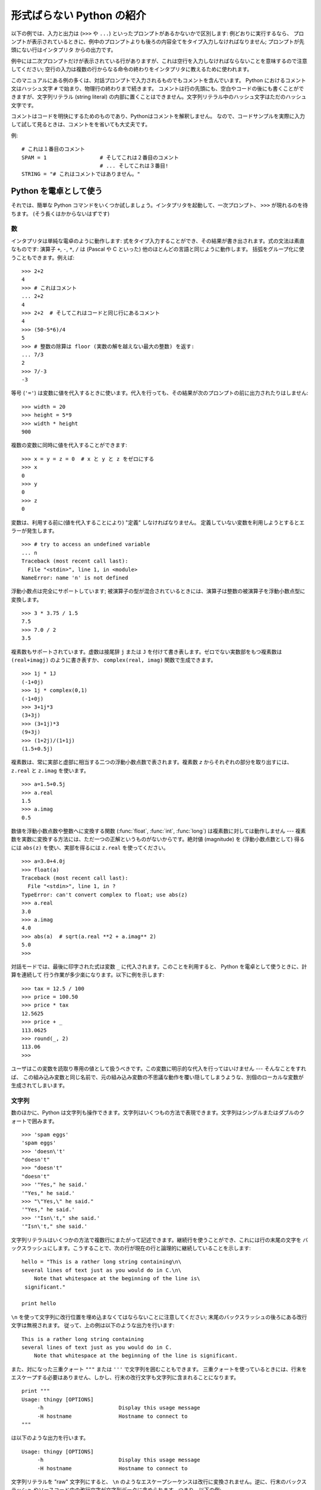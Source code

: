 .. _tut-informal:

**************************
形式ばらない Python の紹介
**************************

以下の例では、入力と出力は (``>>>`` や ``...``) といったプロンプトがあるかないかで区別します: 例どおりに実行するなら、
プロンプトが表示されているときに、例中のプロンプトよりも後ろの内容全てをタイプ入力しなければなりません; プロンプトが先頭にない行はインタプリタ
からの出力です。

例中には二次プロンプトだけが表示されている行がありますが、これは空行を入力しなければならないことを意味するので注意してください;
空行の入力は複数の行からなる命令の終わりをインタプリタに教えるために使われます。

このマニュアルにある例の多くは、対話プロンプトで入力されるものでもコメントを含んでいます。
Python におけるコメント文はハッシュ文字 ``#`` で始まり、物理行の終わりまで続きます。
コメントは行の先頭にも、空白やコードの後にも書くことができますが、文字列リテラル (string literal)
の内部に置くことはできません。文字列リテラル中のハッシュ文字はただのハッシュ文字です。

コメントはコードを明快にするためのものであり、Pythonはコメントを解釈しません。
なので、コードサンプルを実際に入力して試して見るときは、コメントをを省いても大丈夫です。

例::

   # これは１番目のコメント
   SPAM = 1                 # そしてこれは２番目のコメント
                            # ... そしてこれは３番目!
   STRING = "# これはコメントではありません。"


.. _tut-calculator:

Python を電卓として使う
=======================

それでは、簡単な Python コマンドをいくつか試しましょう。インタプリタを起動して、一次プロンプト、 ``>>>`` が現れるのを待ちます。
(そう長くはかからないはずです)

.. % Using Python as a Calculator
.. % % Let's try some simple Python commands.  Start the interpreter and wait
.. % % for the primary prompt, \samp{>>>~}.  (It shouldn't take long.)


.. _tut-numbers:

数
--

インタプリタは単純な電卓のように動作します:  式をタイプ入力することができ、その結果が書き出されます。式の文法は素直なものです: 演算子 ``+``,
``-``, ``*``, ``/``  は (Pascal や C といった) 他のほとんどの言語と同じように動作します。
括弧をグループ化に使うこともできます。例えば:

.. % Numbers
.. % % The interpreter acts as a simple calculator: you can type an
.. % % expression at it and it will write the value.  Expression syntax is
.. % % straightforward: the operators \code{+}, \code{-}, \code{*} and
.. % % \code{/} work just like in most other languages (for example, Pascal
.. % % or C); parentheses can be used for grouping.  For example:

::

   >>> 2+2
   4
   >>> # これはコメント
   ... 2+2
   4
   >>> 2+2  # そしてこれはコードと同じ行にあるコメント
   4
   >>> (50-5*6)/4
   5
   >>> # 整数の除算は floor (実数の解を越えない最大の整数) を返す:
   ... 7/3
   2
   >>> 7/-3
   -3

等号 (``'='``) は変数に値を代入するときに使います。代入を行っても、その結果が次のプロンプトの前に出力されたりはしません:

.. % +The equal sign (\character{=}) is used to assign a value to a variable.
.. % +Afterwards, no result is displayed before the next interactive prompt:
.. % % Like in C, the equal sign (\character{=}) is used to assign a value to a
.. % % variable.  The value of an assignment is not written:

::

   >>> width = 20
   >>> height = 5*9
   >>> width * height
   900

複数の変数に同時に値を代入することができます:

.. % % A value can be assigned to several variables simultaneously:

::

   >>> x = y = z = 0  # x と y と z をゼロにする
   >>> x
   0
   >>> y
   0
   >>> z
   0

変数は、利用する前に(値を代入することにより) "定義" しなければなりません。
定義していない変数を利用しようとするとエラーが発生します。 ::

   >>> # try to access an undefined variable
   ... n
   Traceback (most recent call last):
     File "<stdin>", line 1, in <module>
   NameError: name 'n' is not defined

浮動小数点は完全にサポートしています; 被演算子の型が混合されているときには、演算子は整数の被演算子を浮動小数点型に変換します。

.. % % There is full support for floating point; operators with mixed type
.. % % operands convert the integer operand to floating point:

::

   >>> 3 * 3.75 / 1.5
   7.5
   >>> 7.0 / 2
   3.5

複素数もサポートされています。虚数は接尾辞 ``j`` または ``J`` を付けて書き表します。ゼロでない実数部をもつ複素数は
``(real+imagj)`` のように書き表すか、 ``complex(real, imag)`` 関数で生成できます。

.. % % Complex numbers are also supported; imaginary numbers are written with
.. % % a suffix of \samp{j} or \samp{J}.  Complex numbers with a nonzero
.. % % real component are written as \samp{(\var{real}+\var{imag}j)}, or can
.. % % be created with the \samp{complex(\var{real}, \var{imag})} function.

::

   >>> 1j * 1J
   (-1+0j)
   >>> 1j * complex(0,1)
   (-1+0j)
   >>> 3+1j*3
   (3+3j)
   >>> (3+1j)*3
   (9+3j)
   >>> (1+2j)/(1+1j)
   (1.5+0.5j)

複素数は、常に実部と虚部に相当する二つの浮動小数点数で表されます。複素数 *z* からそれぞれの部分を取り出すには、 ``z.real``  と
``z.imag`` を使います。

.. % % Complex numbers are always represented as two floating point numbers,
.. % % the real and imaginary part.  To extract these parts from a complex
.. % % number \var{z}, use \code{\var{z}.real} and \code{\var{z}.imag}.

::

   >>> a=1.5+0.5j
   >>> a.real
   1.5
   >>> a.imag
   0.5

数値を浮動小数点数や整数へに変換する関数 (:func:`float`,  :func:`int`, :func:`long`) は複素数に対しては動作しません
---  複素数を実数に変換する方法には、ただ一つの正解というものがないからです。絶対値 (magnitude) を (浮動小数点数として) 得るには
``abs(z)`` を使い、実部を得るには ``z.real`` を使ってください。

.. % % The conversion functions to floating point and integer
.. % % (\function{float()}, \function{int()} and \function{long()}) don't
.. % % work for complex numbers --- there is no one correct way to convert a
.. % % complex number to a real number.  Use \code{abs(\var{z})} to get its
.. % % magnitude (as a float) or \code{z.real} to get its real part.

::

   >>> a=3.0+4.0j
   >>> float(a)
   Traceback (most recent call last):
     File "<stdin>", line 1, in ?
   TypeError: can't convert complex to float; use abs(z)
   >>> a.real
   3.0
   >>> a.imag
   4.0
   >>> abs(a)  # sqrt(a.real **2 + a.imag** 2)
   5.0
   >>>

対話モードでは、最後に印字された式は変数 ``_`` に代入されます。このことを利用すると、 Python を電卓として使うときに、計算を連続して
行う作業が多少楽になります。以下に例を示します:

.. % % In interactive mode, the last printed expression is assigned to the
.. % % variable \code{_}.  This means that when you are using Python as a
.. % % desk calculator, it is somewhat easier to continue calculations, for
.. % % example:

::

   >>> tax = 12.5 / 100
   >>> price = 100.50
   >>> price * tax
   12.5625
   >>> price + _
   113.0625
   >>> round(_, 2)
   113.06
   >>>

ユーザはこの変数を読取り専用の値として扱うべきです。この変数に明示的な代入を行ってはいけません --- そんなことをすれば、
この組み込み変数と同じ名前で、元の組み込み変数の不思議な動作を覆い隠してしまうような、別個のローカルな変数が生成されてしまいます。

.. % % This variable should be treated as read-only by the user.  Don't
.. % % explicitly assign a value to it --- you would create an independent
.. % % local variable with the same name masking the built-in variable with
.. % % its magic behavior.


.. _tut-strings:

文字列
------

数のほかに、Python は文字列も操作できます。文字列はいくつもの方法で表現できます。文字列はシングルまたはダブルのクォートで囲みます。

.. % Strings
.. % % Besides numbers, Python can also manipulate strings, which can be
.. % % expressed in several ways.  They can be enclosed in single quotes or
.. % % double quotes:

::

   >>> 'spam eggs'
   'spam eggs'
   >>> 'doesn\'t'
   "doesn't"
   >>> "doesn't"
   "doesn't"
   >>> '"Yes," he said.'
   '"Yes," he said.'
   >>> "\"Yes,\" he said."
   '"Yes," he said.'
   >>> '"Isn\'t," she said.'
   '"Isn\'t," she said.'

文字列リテラルはいくつかの方法で複数行にまたがって記述できます。継続行を使うことができ、これには行の末尾の文字を
バックスラッシュにします。こうすることで、次の行が現在の行と論理的に継続していることを示します:

.. % % String literals can span multiple lines in several ways.  Continuation
.. % % lines can be used, with a backslash as the last character on the line
.. % % indicating that the next line is a logical continuation of the line:

::

   hello = "This is a rather long string containing\n\
   several lines of text just as you would do in C.\n\
       Note that whitespace at the beginning of the line is\
    significant."

   print hello

``\n`` を使って文字列に改行位置を埋め込まなくてはならないことに注意してください; 末尾のバックスラッシュの後ろにある改行文字は無視されます。
従って、上の例は以下のような出力を行います:

.. % % Note that newlines would still need to be embedded in the string using
.. % % \code{\e n}; the newline following the trailing backslash is
.. % % discarded.  This example would print the following:

::

   This is a rather long string containing
   several lines of text just as you would do in C.
       Note that whitespace at the beginning of the line is significant.

また、対になった三重クォート ``"""`` または ``'''`` で文字列を囲むこともできます。
三重クォートを使っているときには、行末をエスケープする必要はありません、しかし、行末の改行文字も文字列に含まれることになります。
::

   print """
   Usage: thingy [OPTIONS]
        -h                        Display this usage message
        -H hostname               Hostname to connect to
   """

は以下のような出力を行います。 ::

   Usage: thingy [OPTIONS]
        -h                        Display this usage message
        -H hostname               Hostname to connect to

文字列リテラルを "raw" 文字列にすると、 ``\n`` のようなエスケープシーケンスは改行に変換されません。逆に、行末のバックスラッシュ
やソースコード中の改行文字が文字列データに含められます。つまり、以下の例:

.. % % If we make the string literal a ``raw'' string, however, the
.. % % \code{\e n} sequences are not converted to newlines, but the backslash
.. % % at the end of the line, and the newline character in the source, are
.. % % both included in the string as data.  Thus, the example:

::

   hello = r"This is a rather long string containing\n\
   several lines of text much as you would do in C."

   print hello

は、以下のような出力を行います:

.. % % would print:

::

   This is a rather long string containing\n\
   several lines of text much as you would do in C.

インタプリタは、文字列演算の結果を、タイプ入力する時のと同じ方法で出力します: 文字列はクオート文字で囲い、クオート文字自体やその他の
奇妙な文字は、正しい文字が表示されるようにするためにバックスラッシュでエスケープします。
文字列がシングルクオートを含み、かつダブルクオートを含まない場合には、全体をダブルクオートで囲います。そうでない場合にはシングルクオートで囲みます。
(後で述べる :keyword:`print` を使って、クオートやエスケープのない文字列を書くことができます。)

.. % % The interpreter prints the result of string operations in the same way
.. % % as they are typed for input: inside quotes, and with quotes and other
.. % % funny characters escaped by backslashes, to show the precise
.. % % value.  The string is enclosed in double quotes if the string contains
.. % % a single quote and no double quotes, else it's enclosed in single
.. % % quotes.  (The \keyword{print} statement, described later, can be used
.. % % to write strings without quotes or escapes.)

文字列は ``+`` 演算子で連結させる (くっつけて一つにする) ことができ、 ``*`` 演算子で反復させることができます。

.. % % Strings can be concatenated (glued together) with the
.. % % \code{+} operator, and repeated with \code{*}:

::

   >>> word = 'Help' + 'A'
   >>> word
   'HelpA'
   >>> '<' + word*5 + '>'
   '<HelpAHelpAHelpAHelpAHelpA>'

互いに隣あった二つの文字列リテラルは自動的に連結されます: 例えば、上記の最初の行は ``word = 'Help' 'A'`` と書くこともできました;
この機能は二つともリテラルの場合にのみ働くもので、任意の文字列表現で使うことができるわけではありません。

.. % % Two string literals next to each other are automatically concatenated;
.. % % the first line above could also have been written \samp{word = 'Help'
.. % % 'A'}; this only works with two literals, not with arbitrary string
.. % % expressions:

::

   >>> 'str' 'ing'             #  <-  これは ok
   'string'
   >>> 'str'.strip() + 'ing'   #  <-  これは ok
   'string'
   >>> 'str'.strip() 'ing'     #  <-  これはダメ
     File "<stdin>", line 1, in ?
       'str'.strip() 'ing'
                     ^
   SyntaxError: invalid syntax

文字列は添字表記 (インデクス表記) することができます;  C 言語と同じく、文字列の最初の文字の添字 (インデクス) は 0 となります。
独立した文字型というものはありません; 単一の文字は、単にサイズが 1 の文字列です。Icon 言語と同じく、部分文字列を  *スライス表記*:
コロンで区切られた二つのインデクスで指定することができます。

.. % % Strings can be subscripted (indexed); like in C, the first character
.. % % of a string has subscript (index) 0.  There is no separate character
.. % % type; a character is simply a string of size one.  Like in Icon,
.. % % substrings can be specified with the \emph{slice notation}: two indices
.. % % separated by a colon.

::

   >>> word[4]
   'A'
   >>> word[0:2]
   'He'
   >>> word[2:4]
   'lp'

スライスのインデクスには便利なデフォルト値があります; 最初のインデクスを省略すると、0 と見なされます。第 2
のインデクスを省略すると、スライスしようとする文字列のサイズとみなされます。

.. % % Slice indices have useful defaults; an omitted first index defaults to
.. % % zero, an omitted second index defaults to the size of the string being
.. % % sliced.

::

   >>> word[:2]    # 最初の 2 文字
   'He'
   >>> word[2:]    # 最初の 2 文字を除くすべて
   'lpA'

C 言語の文字列と違い、Python の文字列は変更できません。インデクス指定された文字列中のある位置に代入を行おうとするとエラーになります:

.. % % Unlike a C string, Python strings cannot be changed.  Assigning to an
.. % % indexed position in the string results in an error:

::

   >>> word[0] = 'x'
   Traceback (most recent call last):
     File "<stdin>", line 1, in ?
   TypeError: object doesn't support item assignment
   >>> word[:1] = 'Splat'
   Traceback (most recent call last):
     File "<stdin>", line 1, in ?
   TypeError: object doesn't support slice assignment

一方、要素どうしを組み合わせた新たな文字列の生成は、簡単で効率的です:

.. % % However, creating a new string with the combined content is easy and
.. % % efficient:

::

   >>> 'x' + word[1:]
   'xelpA'
   >>> 'Splat' + word[4]
   'SplatA'

スライス演算には便利な不変式があります:  ``s[:i] + s[i:]`` は ``s`` に等しくなります。

.. % % Here's a useful invariant of slice operations:
.. % % \code{s[:i] + s[i:]} equals \code{s}.

::

   >>> word[:2] + word[2:]
   'HelpA'
   >>> word[:3] + word[3:]
   'HelpA'

スライス表記に行儀の悪いインデクス指定をしても、値はたしなみよく処理されます: インデクスが大きすぎる場合は文字列のサイズと置き換えられます。
スライスの下境界 (文字列の左端) よりも小さいインデクス値を上境界 (文字列の右端) に指定すると、空文字列が返されます。

.. % % Degenerate slice indices are handled gracefully: an index that is too
.. % % large is replaced by the string size, an upper bound smaller than the
.. % % lower bound returns an empty string.

::

   >>> word[1:100]
   'elpA'
   >>> word[10:]
   ''
   >>> word[2:1]
   ''

インデクスを負の数にして、右から数えることもできます。例えば:

.. % % Indices may be negative numbers, to start counting from the right.
.. % % For example:

::

   >>> word[-1]     # 末尾の文字
   'A'
   >>> word[-2]     # 末尾から 2 つめの文字
   'p'
   >>> word[-2:]    # 末尾の 2 文字
   'pA'
   >>> word[:-2]    # 末尾の 2 文字を除くすべて
   'Hel'

-0 は 0 と全く同じなので、右から数えることができません。注意してください!

.. % % But note that -0 is really the same as 0, so it does not count from
.. % % the right!

::

   >>> word[-0]     # (-0 は 0 に等しい)
   'H'

負で、かつ範囲外のインデクスをスライス表記で行うと、インデクスは切り詰められます。しかし、単一の要素を指定する (スライスでない)
インデクス指定でこれを行ってはいけません:

.. % % Out-of-range negative slice indices are truncated, but don't try this
.. % % for single-element (non-slice) indices:

::

   >>> word[-100:]
   'HelpA'
   >>> word[-10]    # エラー
   Traceback (most recent call last):
     File "<stdin>", line 1, in ?
   IndexError: string index out of range

スライスの働きかたをおぼえる良い方法は、インデクスが文字と文字の *あいだ (between)* を指しており、最初の文字の左端が 0
になっていると考えることです。そうすると、 *n* 文字からなる文字列中の最後の文字の右端はインデクス *n* となります。例えば:

.. % % The best way to remember how slices work is to think of the indices as
.. % % pointing \emph{between} characters, with the left edge of the first
.. % % character numbered 0.  Then the right edge of the last character of a
.. % % string of \var{n} characters has index \var{n}, for example:

::

    +---+---+---+---+---+
    | H | e | l | p | A |
    +---+---+---+---+---+
    0   1   2   3   4   5
   -5  -4  -3  -2  -1

といった具合です。

数が記された行のうち、最初の方の行は、文字列中のインデクス 0...5 の位置を表します; 次の行は、対応する負のインデクスを表しています。 *i* から
*j* までのスライスは、それぞれ *i*, *j*  とラベル付けされたけられた端点間のすべての文字からなります。

.. % % The first row of numbers gives the position of the indices 0...5 in
.. % % the string; the second row gives the corresponding negative indices.
.. % % The slice from \var{i} to \var{j} consists of all characters between
.. % % the edges labeled \var{i} and \var{j}, respectively.

非負のインデクス対の場合、スライスされたシーケンスの長さは、スライスの両端のインデクスが境界内にあるかぎり、インデクス間の差になります。例えば、
``word[1:3]`` の長さは 2 になります。

.. % % For non-negative indices, the length of a slice is the difference of
.. % % the indices, if both are within bounds.  For example, the length of
.. % % \code{word[1:3]} is 2.

組込み関数 :func:`len` は文字列の長さ (length) を返します。

.. % % The built-in function \function{len()} returns the length of a string:

::

   >>> s = 'supercalifragilisticexpialidocious'
   >>> len(s)
   34


.. seealso::

   :ref:`typesseq`
      次節で記述されている文字列および Unicode 文字列は *シーケンス型* の例であり、
      シーケンス型でサポートされている共通の操作をサポートしています。

   :ref:`string-methods`
      (バイト)文字列や Unicode 文字列では、基本的な変換や検索を行うための
      数多くのメソッドをサポートしています。

   :ref:`new-string-formatting`
      :meth:`str.format` を使った文字列のフォーマットについて、ここで解説されています。

   :ref:`string-formatting`
      (バイト)文字列や Unicode 文字列が ``%`` 演算子の左オペランドである場合に
      呼び出される(古い)フォーマット操作については、ここで詳しく記述されています。


.. _tut-unicodestrings:

Unicode 文字列
--------------

.. sectionauthor:: Marc-Andre Lemburg <mal@lemburg.com>


.. % Unicode Strings

Python 2.0 から、プログラマはテキスト・データを格納するための新しいデータ型、Unicode オブジェクトを利用できるようになりました。
Unicode オブジェクトを使うと、Unicode データ (http://www.unicode.org/ 参照)
を記憶したり、操作したりできます。また、 Unicode オブジェクトは既存の文字列オブジェクトとよく統合していて、必要に応じた自動変換機能を
提供しています。

.. % % Starting with Python 2.0 a new data type for storing text data is
.. % % available to the programmer: the Unicode object. It can be used to
.. % % store and manipulate Unicode data (see \url{http://www.unicode.org/})
.. % % and integrates well with the existing string objects providing
.. % % auto-conversions where necessary.

Unicode には、古今のテキストで使われているあらゆる書き文字のあらゆる文字について、対応付けを行うための一つの序数を規定しているという利点があります。
これまでは、書き文字のために利用可能な序数は 256 個しかなく、テキストは書き文字の対応付けを行っているコードページに束縛されているのが通常でした。
このことは、とりわけソフトウェアの国際化 (通常 ``i18n`` --- ``'i'`` + 18 文字 + ``'n'`` の意) に対して大きな
混乱をもたらしました。Unicode では、すべての書き文字に対して単一のコードページを定義することで、これらの問題を解決しています。

.. % % Unicode has the advantage of providing one ordinal for every character
.. % % in every script used in modern and ancient texts. Previously, there
.. % % were only 256 possible ordinals for script characters and texts were
.. % % typically bound to a code page which mapped the ordinals to script
.. % % characters. This lead to very much confusion especially with respect
.. % % to internationalization (usually written as \samp{i18n} ---
.. % % \character{i} + 18 characters + \character{n}) of software.  Unicode
.. % % solves these problems by defining one code page for all scripts.

Python では、Unicode 文字列の作成は通常の文字列を作成するのと同じように単純なものです:

.. % % Creating Unicode strings in Python is just as simple as creating
.. % % normal strings:

::

   >>> u'Hello World !'
   u'Hello World !'

クオートの前にある小文字の ``'u'`` は、Unicode 文字列を生成することになっていることを示します。文字列に特殊な文字を
含めたければ、Python の *Unicode-Escape* エンコーディングを使って行えます。以下はその方法を示しています:

.. % % The small \character{u} in front of the quote indicates that an
.. % % Unicode string is supposed to be created. If you want to include
.. % % special characters in the string, you can do so by using the Python
.. % % \emph{Unicode-Escape} encoding. The following example shows how:

::

   >>> u'Hello\u0020World !'
   u'Hello World !'

エスケープシーケンス ``\u0020`` は、序数の値 0x0020 を持つ  Unicode 文字 (スペース文字) を、指定場所に挿入することを示します。

.. % % The escape sequence \code{\e u0020} indicates to insert the Unicode
.. % % character with the ordinal value 0x0020 (the space character) at the
.. % % given position.

他の文字は、それぞれの序数値をそのまま Unicode の序数値に用いて解釈されます。多くの西洋諸国で使われている標準 Latin-1 エンコーディング
のリテラル文字列があれば、Unicode の下位 256 文字が Latin-1 の 256  文字と同じになっていて便利だと思うことでしょう。

.. % % Other characters are interpreted by using their respective ordinal
.. % % values directly as Unicode ordinals.  If you have literal strings
.. % % in the standard Latin-1 encoding that is used in many Western countries,
.. % % you will find it convenient that the lower 256 characters
.. % % of Unicode are the same as the 256 characters of Latin-1.

上級者のために、通常の文字列の場合と同じく raw モードもあります。
これには、文字列を開始するクオート文字の前に 'ur' を付けて、 Python に
*Raw-Unicode-Escape* エンコーディングを使わせなければなりません。
このモードでは、上記の ``\uXXXX`` の変換は、小文字の
'u' の前に奇数個のバックスラッシュがあるときにだけ適用されます。

.. % % For experts, there is also a raw mode just like the one for normal
.. % % strings. You have to prefix the opening quote with 'ur' to have
.. % % Python use the \emph{Raw-Unicode-Escape} encoding. It will only apply
.. % % the above \code{\e uXXXX} conversion if there is an uneven number of
.. % % backslashes in front of the small 'u'.

::

   >>> ur'Hello\u0020World !'
   u'Hello World !'
   >>> ur'Hello\\u0020World !'
   u'Hello\\\\u0020World !'

raw モードは、正規表現を記述する時のように、沢山のバックスラッシュを入力しなければならないときとても役に立ちます。

.. % % The raw mode is most useful when you have to enter lots of
.. % % backslashes, as can be necessary in regular expressions.

これら標準のエンコーディングにとは別に、Python では、既知の文字エンコーディングに基づいて Unicode 文字列を生成する一連の
手段を提供しています。

.. % % Apart from these standard encodings, Python provides a whole set of
.. % % other ways of creating Unicode strings on the basis of a known
.. % % encoding.

.. index:: builtin: unicode

組込み関数 :func:`unicode` は、登録されているすべての Unicode codecs (COder: エンコーダと DECoder
デコーダ) へのアクセス機能を提供します。codecs が変換できるエンコーディングには、よく知られているものとして *Latin-1*, *ASCII*,
*UTF-8* および *UTF-16* があります。後者の二つは可変長のエンコードで、各 Unicode 文字を 1
バイトまたはそれ以上のバイト列に保存します。デフォルトのエンコーディングは通常 ASCIIに設定されています。ASCIIでは 0 から 127 の範囲の
文字だけを通過させ、それ以外の文字は受理せずエラーを出します。 Unicode 文字列を印字したり、ファイルに書き出したり、 :func:`str`
で変換すると、デフォルトのエンコーディングを使った変換が行われます。

.. % % The built-in function \function{unicode()}\bifuncindex{unicode} provides
.. % % access to all registered Unicode codecs (COders and DECoders). Some of
.. % % the more well known encodings which these codecs can convert are
.. % % \emph{Latin-1}, \emph{ASCII}, \emph{UTF-8}, and \emph{UTF-16}.
.. % % The latter two are variable-length encodings that store each Unicode
.. % % character in one or more bytes. The default encoding is
.. % % normally set to \ASCII, which passes through characters in the range
.. % % 0 to 127 and rejects any other characters with an error.
.. % % When a Unicode string is printed, written to a file, or converted
.. % % with \function{str()}, conversion takes place using this default encoding.

::

   >>> u"abc"
   u'abc'
   >>> u"あいう"
   u'\x82\xa0\x82\xa2\x82\xa4'
   >>> str(u"あいう")
   Traceback (most recent call last):
     File "<stdin>", line 1, in ?
   UnicodeEncodeError: 'ascii' codec can't encode characters in position 0-5:
   ordinal not in range(128)

特定のエンコーディングを使って Unicode 文字列を 8 ビットの文字列に変換するために、Unicode オブジェクトでは :func:`encode`
メソッドを提供しています。このメソッドは単一の引数としてエンコーディングの名前をとります。エンコーディング名には小文字の使用が推奨されています。

.. % % To convert a Unicode string into an 8-bit string using a specific
.. % % encoding, Unicode objects provide an \function{encode()} method
.. % % that takes one argument, the name of the encoding.  Lowercase names
.. % % for encodings are preferred.

::

   >>> u"あいう".encode('utf-8')
   '\xc2\x82\xc2\xa0\xc2\x82\xc2\xa2\xc2\x82\xc2\xa4'

特定のエンコーディングで書かれているデータがあり、そこから Unicode 文字列を生成したいなら、 :func:`unicode` を使い、第 2
引数にエンコーディング名を指定します。

.. % % If you have data in a specific encoding and want to produce a
.. % % corresponding Unicode string from it, you can use the
.. % % \function{unicode()} function with the encoding name as the second
.. % % argument.

::

   unicode('\xc2\x82\xc2\xa0\xc2\x82\xc2\xa2\xc2\x82\xc2\xa4', 'utf-8')
   u'\x82\xa0\x82\xa2\x82\xa4'


.. _tut-lists:

リスト
------

Python は数多くの *複合 (compound)* データ型を備えており、別々の値を一まとめにするために使えます。
最も汎用的なデータ型は *リスト(list)* で、コンマで区切られた値からなるリストを各カッコで囲んだものとして書き表されます。
リストの要素をすべて同じ型にする必要はありません。

.. % Lists
.. % % Python knows a number of \emph{compound} data types, used to group
.. % % together other values.  The most versatile is the \emph{list}, which
.. % % can be written as a list of comma-separated values (items) between
.. % % square brackets.  List items need not all have the same type.

::

   >>> a = ['spam', 'eggs', 100, 1234]
   >>> a
   ['spam', 'eggs', 100, 1234]

文字列のインデクスと同じく、リストのインデクスは 0 から開始します。また、スライス、連結なども行えます:

.. % % Like string indices, list indices start at 0, and lists can be sliced,
.. % % concatenated and so on:

::

   >>> a[0]
   'spam'
   >>> a[3]
   1234
   >>> a[-2]
   100
   >>> a[1:-1]
   ['eggs', 100]
   >>> a[:2] + ['bacon', 2*2]
   ['spam', 'eggs', 'bacon', 4]
   >>> 3*a[:3] + ['Boo!']
   ['spam', 'eggs', 100, 'spam', 'eggs', 100, 'spam', 'eggs', 100, 'Boo!']

*変化不可能 (:term:`immutable`)* な文字列型と違い、リストは個々の要素を変更することができます。

.. % % Unlike strings, which are \emph{immutable}, it is possible to change
.. % % individual elements of a list:

::

   >>> a
   ['spam', 'eggs', 100, 1234]
   >>> a[2] = a[2] + 23
   >>> a
   ['spam', 'eggs', 123, 1234]

スライスに代入することもできます。スライスの代入を行って、リストのサイズを変更したり、完全に消すことさえできます:

.. % % Assignment to slices is also possible, and this can even change the size
.. % % of the list or clear it entirely:

::

   >>> # いくつかの項目を置換する:
   ... a[0:2] = [1, 12]
   >>> a
   [1, 12, 123, 1234]
   >>> # いくつかの項目を除去する:
   ... a[0:2] = []
   >>> a
   [123, 1234]
   >>> # いくつかの項目を挿入する:
   ... a[1:1] = ['bletch', 'xyzzy']
   >>> a
   [123, 'bletch', 'xyzzy', 1234]
   >>> # それ自身 (のコピー) を先頭に挿入する
   >>> a[:0] = a
   >>> a
   [123, 'bletch', 'xyzzy', 1234, 123, 'bletch', 'xyzzy', 1234]
   >>> # リストをクリアする: 全てのアイテムを空のリストに置換する
   >>> a[:] = []
   >>> a
   []

組込み関数 :func:`len` はリストにも適用できます。

.. % % The built-in function \function{len()} also applies to lists:

::

   >>> a = ['a', 'b', 'c', 'd']
   >>> len(a)
   4

リストを入れ子にする (ほかのリストを含むリストを造る) ことも可能です。例えば、

.. % % It is possible to nest lists (create lists containing other lists),
.. % % for example:

::

   >>> q = [2, 3]
   >>> p = [1, q, 4]
   >>> len(p)
   3
   >>> p[1]
   [2, 3]
   >>> p[1][0]
   2
   >>> p[1].append('xtra')     # 5.1節を参照
   >>> p
   [1, [2, 3, 'xtra'], 4]
   >>> q
   [2, 3, 'xtra']

最後の例では、 ``p[1]`` と ``q`` が実際には同一のオブジェクトを参照していることに注意してください!　 *オブジェクトの意味付け
(semantics)* については、後ほど触れることにします。

.. % % Note that in the last example, \code{p[1]} and \code{q} really refer to
.. % % the same object!  We'll come back to \emph{object semantics} later.


.. _tut-firststeps:

プログラミングへの第一歩
========================

もちろん、2 たす 2 よりももっと複雑な仕事にも Python を使うことができます。 *Fibonacci* 級数列の先頭の部分列は次のようにして
書くことができます:

.. % First Steps Towards Programming
.. % % Of course, we can use Python for more complicated tasks than adding
.. % % two and two together.  For instance, we can write an initial
.. % % sub-sequence of the \emph{Fibonacci} series as follows:

::

   >>> # Fibonacci 級数:
   ... # 二つの要素の和が次の要素を定義する
   ... a, b = 0, 1
   >>> while b < 10:
   ...     print b
   ...     a, b = b, a+b
   ...
   1
   1
   2
   3
   5
   8

上の例では、いくつか新しい機能を取り入れています。

.. % % This example introduces several new features.

* 最初の行には * 複数同時の代入 (multiple assignment)* が入っています: 変数 ``a`` と ``b`` は、それぞれ同時に新しい値
  0 と 1 になっています。この代入は最後の行でも再度使われており、代入が行われる前に右辺の式がまず評価されます。右辺の式は左から右へと
  順番に評価されます。

* :keyword:`while` は、条件 (ここでは ``b < 10``) が真である限り実行を繰り返し (ループし) ます。Python では、C
  言語と同様に、ゼロでない整数値は真となり、ゼロは偽です。条件式は文字列値やリスト値、実際には任意のシーケンス型でもかまいません。例中で使われている条件テスト
  は単なる比較です。標準的な比較演算子は C 言語と同様です: すなわち、 ``<`` (より小さい)、 ``>`` (より大きい)、 ``==`` (等しい)、
  ``<=`` (より小さいか等しい)、 ``>=`` (より大きいか等しい)、および ``!=`` (等しくない) 、です。

* ループの* 本体 (body)* は* インデント (indent, 字下げ)*  されています: インデントは Python
  において実行文をグループにまとめる方法です。Python は (いまだに!) 賢い入力行編集機能を提供していないので、
  インデントされた各行を入力するにはタブや (複数個の) スペースを使わなければなりません。実際には、Python へのより複雑な入力を準備する
  にはテキストエディタを使うことになるでしょう; ほとんどのテキストエディタは自動インデント機能を持っています。
  複合文を対話的に入力するときには、(パーザはいつ最後の行を入力したのか推し量ることができないので) 入力の完了を示すために最後に空行を
  続けなければなりません。基本ブロックの各行は同じだけインデントされていなければならないので注意してください。

* :keyword:`print` は指定した (1 つまたは複数の) 式の値を書き出します。 :keyword:`print` は、(電卓の例でしたように)
  単に値を出力したい式を書くのとは、複数の式や文字列を扱う方法が違います。文字列は引用符無しで出力され、複数の要素の間にはスペースが挿入されるので、
  以下のように出力をうまく書式化できます。 ::

     >>> i = 256*256
     >>> print 'The value of i is', i
     The value of i is 65536

  末尾にコンマを入れると、出力を行った後に改行されません:

  .. % % A trailing comma avoids the newline after the output:

  ::

     >>> a, b = 0, 1
     >>> while b < 1000:
     ...     print b,
     ...     a, b = b, a+b
     ...
     1 1 2 3 5 8 13 21 34 55 89 144 233 377 610 987

  インタプリタは、最後に入力した行がまだ完全な文になっていない場合、
  改行をはさんで次のプロンプトを出力することに注意してください。

  .. % % Note that the interpreter inserts a newline before it prints the next
  .. % % prompt if the last line was not completed.

